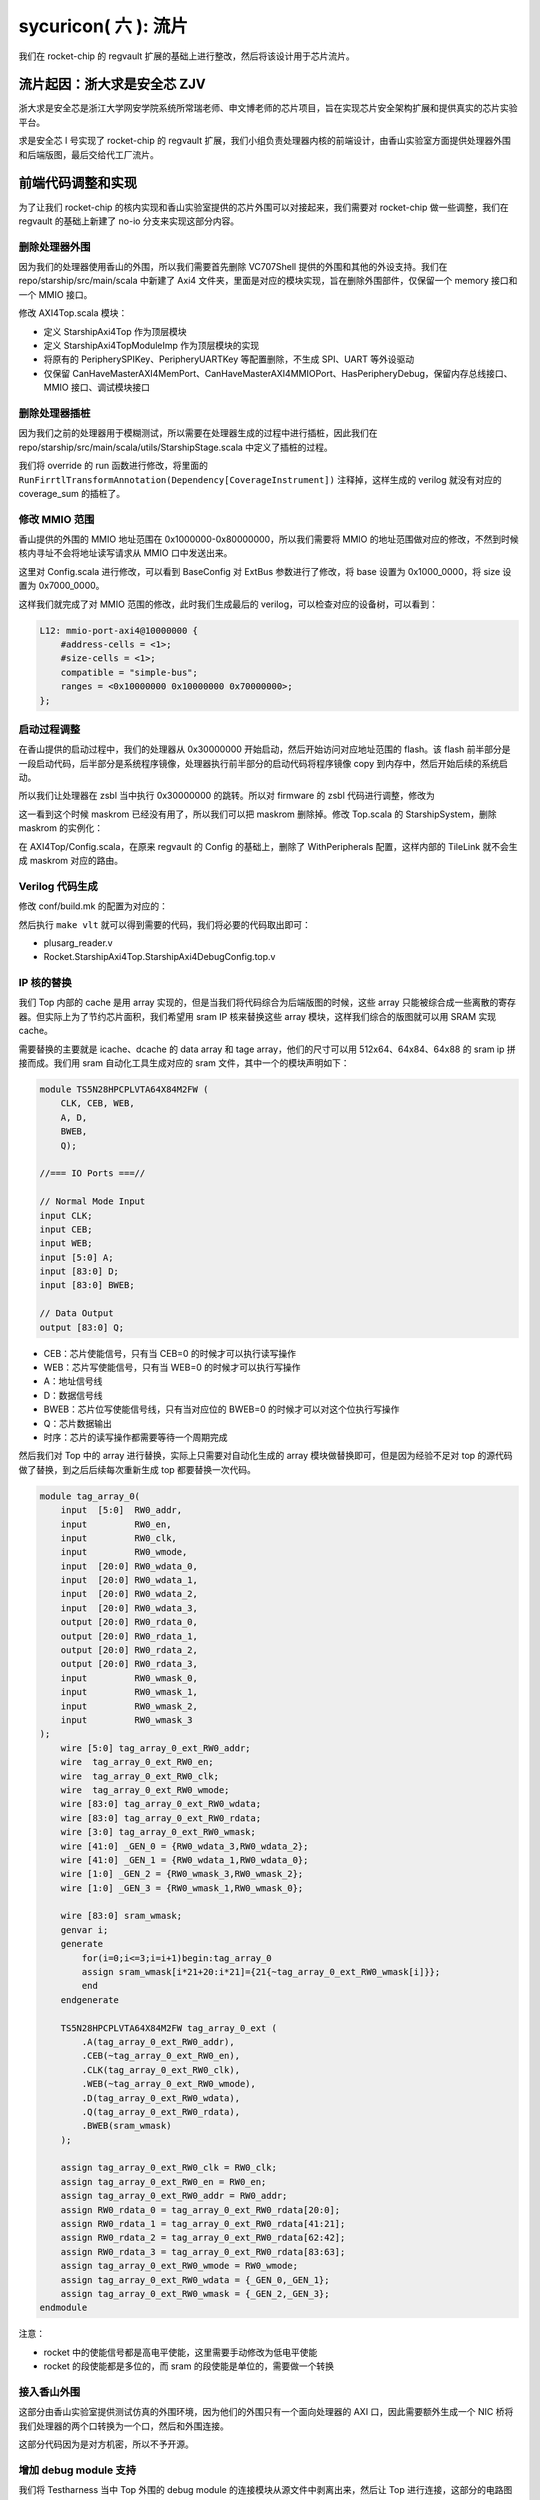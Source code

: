 sycuricon( 六 ): 流片
======================================

我们在 rocket-chip 的 regvault 扩展的基础上进行整改，然后将该设计用于芯片流片。

流片起因：浙大求是安全芯 ZJV
~~~~~~~~~~~~~~~~~~~~~~~~~~~~~~~~~

浙大求是安全芯是浙江大学网安学院系统所常瑞老师、申文博老师的芯片项目，旨在实现芯片安全架构扩展和提供真实的芯片实验平台。

求是安全芯 I 号实现了 rocket-chip 的 regvault 扩展，我们小组负责处理器内核的前端设计，由香山实验室方面提供处理器外围和后端版图，最后交给代工厂流片。

前端代码调整和实现
~~~~~~~~~~~~~~~~~~~~~~~~~~~~~~~~~~

为了让我们 rocket-chip 的核内实现和香山实验室提供的芯片外围可以对接起来，我们需要对 rocket-chip 做一些调整，我们在 regvault 的基础上新建了 no-io 分支来实现这部分内容。

删除处理器外围
---------------------------------

因为我们的处理器使用香山的外围，所以我们需要首先删除 VC707Shell 提供的外围和其他的外设支持。我们在 repo/starship/src/main/scala 中新建了 Axi4 文件夹，里面是对应的模块实现，旨在删除外围部件，仅保留一个 memory 接口和一个 MMIO 接口。

修改 AXI4Top.scala 模块：

* 定义 StarshipAxi4Top 作为顶层模块
* 定义 StarshipAxi4TopModuleImp 作为顶层模块的实现
* 将原有的 PeripherySPIKey、PeripheryUARTKey 等配置删除，不生成 SPI、UART 等外设驱动
* 仅保留 CanHaveMasterAXI4MemPort、CanHaveMasterAXI4MMIOPort、HasPeripheryDebug，保留内存总线接口、MMIO 接口、调试模块接口

.. remotecode:: ../_static/tmp/starship_axi4_top
	:url: https://github.com/sycuricon/starship/blob/fd5d82309900869f8787f1141857f770a499b738/repo/starship/src/main/scala/axi4/AXI4Top.scala
	:language: scala
	:type: github-permalink
	:lines: 18-33
	:caption: StarshipAxi4Top

删除处理器插桩
----------------------

因为我们之前的处理器用于模糊测试，所以需要在处理器生成的过程中进行插桩，因此我们在 repo/starship/src/main/scala/utils/StarshipStage.scala 中定义了插桩的过程。

我们将 override 的 run 函数进行修改，将里面的 ``RunFirrtlTransformAnnotation(Dependency[CoverageInstrument])`` 注释掉，这样生成的 verilog 就没有对应的 coverage_sum 的插桩了。

.. remotecode:: ../_static/tmp/starship_axi4_stage
	:url: https://github.com/sycuricon/starship/blob/fd5d82309900869f8787f1141857f770a499b738/repo/starship/src/main/scala/utils/StarshipStage.scala
	:language: scala
	:type: github-permalink
	:lines: 106-114
	:caption: 删除 coverage sum 插桩

修改 MMIO 范围
--------------------------

香山提供的外围的 MMIO 地址范围在 0x1000000-0x80000000，所以我们需要将 MMIO 的地址范围做对应的修改，不然到时候核内寻址不会将地址读写请求从 MMIO 口中发送出来。

这里对 Config.scala 进行修改，可以看到 BaseConfig 对 ExtBus 参数进行了修改，将 base 设置为 0x1000_0000，将 size 设置为 0x7000_0000。

.. remotecode:: ../_static/tmp/starship_axi4_base_config
	:url: https://github.com/sycuricon/starship/blob/fd5d82309900869f8787f1141857f770a499b738/repo/starship/src/main/scala/Configs.scala
	:language: scala
	:type: github-permalink
	:lines: 40-66
	:caption: 修改 ExtBus 范围

这样我们就完成了对 MMIO 范围的修改，此时我们生成最后的 verilog，可以检查对应的设备树，可以看到：

.. code-block:: text

    L12: mmio-port-axi4@10000000 {
        #address-cells = <1>;
        #size-cells = <1>;
        compatible = "simple-bus";
        ranges = <0x10000000 0x10000000 0x70000000>;
    };

启动过程调整
-----------------------

在香山提供的启动过程中，我们的处理器从 0x30000000 开始启动，然后开始访问对应地址范围的 flash。该 flash 前半部分是一段启动代码，后半部分是系统程序镜像，处理器执行前半部分的启动代码将程序镜像 copy 到内存中，然后开始后续的系统启动。

所以我们让处理器在 zsbl 当中执行 0x30000000 的跳转。所以对 firmware 的 zsbl 代码进行调整，修改为

.. remotecode:: ../_static/tmp/starship_axi4_zsbl
	:url: https://github.com/sycuricon/starship/blob/fd5d82309900869f8787f1141857f770a499b738/firmware/zsbl/bootrom.S
	:language: scala
	:type: github-permalink
	:caption: zsbl 跳转到 0x30000000 启动

这一看到这个时候 maskrom 已经没有用了，所以我们可以把 maskrom 删除掉。修改 Top.scala 的 StarshipSystem，删除 maskrom 的实例化：

.. remotecode:: ../_static/tmp/starship_axi4_base_top
	:url: https://github.com/sycuricon/starship/blob/fd5d82309900869f8787f1141857f770a499b738/repo/starship/src/main/scala/Top.scala
	:language: scala
	:type: github-permalink
	:lines: 19-24
	:caption: 删除 maskrom

在 AXI4Top/Config.scala，在原来 regvault 的 Config 的基础上，删除了 WithPeripherals 配置，这样内部的 TileLink 就不会生成 maskrom 对应的路由。

.. remotecode:: ../_static/tmp/starship_axi4_config
	:url: https://github.com/sycuricon/starship/blob/fd5d82309900869f8787f1141857f770a499b738/repo/starship/src/main/scala/axi4/Configs.scala
	:language: scala
	:type: github-permalink
	:lines: 15-30
	:caption: 删除 WithPeripherals

Verilog 代码生成
----------------------------

修改 conf/build.mk 的配置为对应的：

.. remotecode:: ../_static/tmp/starship_axi4_conf_build_mk
	:url: https://github.com/sycuricon/starship/blob/fd5d82309900869f8787f1141857f770a499b738/conf/build.mk
	:language: scala
	:type: github-permalink
	:lines: 1-8
	:caption: axi4 对应的生成配置

然后执行 ``make vlt`` 就可以得到需要的代码，我们将必要的代码取出即可：

* plusarg_reader.v
* Rocket.StarshipAxi4Top.StarshipAxi4DebugConfig.top.v

IP 核的替换
-------------------

我们 Top 内部的 cache 是用 array 实现的，但是当我们将代码综合为后端版图的时候，这些 array 只能被综合成一些离散的寄存器。但实际上为了节约芯片面积，我们希望用 sram IP 核来替换这些 array 模块，这样我们综合的版图就可以用 SRAM 实现 cache。

需要替换的主要就是 icache、dcache 的 data array 和 tage array，他们的尺寸可以用 512x64、64x84、64x88 的 sram ip 拼接而成。我们用 sram 自动化工具生成对应的 sram 文件，其中一个的模块声明如下：

.. code-block:: verilog

    module TS5N28HPCPLVTA64X84M2FW (
        CLK, CEB, WEB,
        A, D,
        BWEB,
        Q);
    
    //=== IO Ports ===//

    // Normal Mode Input
    input CLK;
    input CEB;
    input WEB;
    input [5:0] A;
    input [83:0] D;
    input [83:0] BWEB;

    // Data Output
    output [83:0] Q;

* CEB：芯片使能信号，只有当 CEB=0 的时候才可以执行读写操作
* WEB：芯片写使能信号，只有当 WEB=0 的时候才可以执行写操作
* A：地址信号线
* D：数据信号线
* BWEB：芯片位写使能信号线，只有当对应位的 BWEB=0 的时候才可以对这个位执行写操作
* Q：芯片数据输出
* 时序：芯片的读写操作都需要等待一个周期完成

然后我们对 Top 中的 array 进行替换，实际上只需要对自动化生成的 array 模块做替换即可，但是因为经验不足对 top 的源代码做了替换，到之后后续每次重新生成 top 都要替换一次代码。

.. code-block:: Verilog

    module tag_array_0(
        input  [5:0]  RW0_addr,
        input         RW0_en,
        input         RW0_clk,
        input         RW0_wmode,
        input  [20:0] RW0_wdata_0,
        input  [20:0] RW0_wdata_1,
        input  [20:0] RW0_wdata_2,
        input  [20:0] RW0_wdata_3,
        output [20:0] RW0_rdata_0,
        output [20:0] RW0_rdata_1,
        output [20:0] RW0_rdata_2,
        output [20:0] RW0_rdata_3,
        input         RW0_wmask_0,
        input         RW0_wmask_1,
        input         RW0_wmask_2,
        input         RW0_wmask_3
    );
        wire [5:0] tag_array_0_ext_RW0_addr;
        wire  tag_array_0_ext_RW0_en;
        wire  tag_array_0_ext_RW0_clk;
        wire  tag_array_0_ext_RW0_wmode;
        wire [83:0] tag_array_0_ext_RW0_wdata;
        wire [83:0] tag_array_0_ext_RW0_rdata;
        wire [3:0] tag_array_0_ext_RW0_wmask;
        wire [41:0] _GEN_0 = {RW0_wdata_3,RW0_wdata_2};
        wire [41:0] _GEN_1 = {RW0_wdata_1,RW0_wdata_0};
        wire [1:0] _GEN_2 = {RW0_wmask_3,RW0_wmask_2};
        wire [1:0] _GEN_3 = {RW0_wmask_1,RW0_wmask_0};

        wire [83:0] sram_wmask;
        genvar i;
        generate
            for(i=0;i<=3;i=i+1)begin:tag_array_0
            assign sram_wmask[i*21+20:i*21]={21{~tag_array_0_ext_RW0_wmask[i]}};
            end
        endgenerate

        TS5N28HPCPLVTA64X84M2FW tag_array_0_ext (
            .A(tag_array_0_ext_RW0_addr),
            .CEB(~tag_array_0_ext_RW0_en),
            .CLK(tag_array_0_ext_RW0_clk),
            .WEB(~tag_array_0_ext_RW0_wmode),
            .D(tag_array_0_ext_RW0_wdata),
            .Q(tag_array_0_ext_RW0_rdata),
            .BWEB(sram_wmask)
        );

        assign tag_array_0_ext_RW0_clk = RW0_clk;
        assign tag_array_0_ext_RW0_en = RW0_en;
        assign tag_array_0_ext_RW0_addr = RW0_addr;
        assign RW0_rdata_0 = tag_array_0_ext_RW0_rdata[20:0];
        assign RW0_rdata_1 = tag_array_0_ext_RW0_rdata[41:21];
        assign RW0_rdata_2 = tag_array_0_ext_RW0_rdata[62:42];
        assign RW0_rdata_3 = tag_array_0_ext_RW0_rdata[83:63];
        assign tag_array_0_ext_RW0_wmode = RW0_wmode;
        assign tag_array_0_ext_RW0_wdata = {_GEN_0,_GEN_1};
        assign tag_array_0_ext_RW0_wmask = {_GEN_2,_GEN_3};
    endmodule

注意：

* rocket 中的使能信号都是高电平使能，这里需要手动修改为低电平使能
* rocket 的段使能都是多位的，而 sram 的段使能是单位的，需要做一个转换

接入香山外围
-----------------------

这部分由香山实验室提供测试仿真的外围环境，因为他们的外围只有一个面向处理器的 AXI 口，因此需要额外生成一个 NIC 桥将我们处理器的两个口转换为一个口，然后和外围连接。

这部分代码因为是对方机密，所以不予开源。

增加 debug module 支持
--------------------------

我们将 Testharness 当中 Top 外围的 debug module 的连接模块从源文件中剥离出来，然后让 Top 进行连接，这部分的电路图我们在 debug module 一文中已经绘制过了，现在将 debug module 相关的代码附加如下，需要的朋友可以自己 copy：

.. code-block:: Verilog

    module core_wrapper (
        input  logic        clock,
        input  logic        reset,
        input  logic        io_debug_reset,
        input  logic        io_jtag_TCK,
        input  logic        io_jtag_TMS,
        input  logic        io_jtag_TDI,
        output logic        io_jtag_TDO,
        ...
    );

    logic top_clock;
    logic top_reset;
    logic top_resetctrl_hartIsInReset_0;
    logic debug_clock;
    logic debug_reset;
    logic debug_systemjtag_reset;
    logic debug_ndreset;
    logic debug_dmactive;
    logic debug_dmactiveAck;

    TopJTAGLInk u_TopJTAGLInk (
        .clock                        (clock),
        .io_reset                     (reset),
        .io_debug_reset               (io_debug_reset),
        .top_clock                    (top_clock),
        .top_reset                    (top_reset),
        .top_resetctrl_hartIsInReset_0(top_resetctrl_hartIsInReset_0),
        .debug_clock                  (debug_clock),
        .debug_reset                  (debug_reset),
        .debug_systemjtag_reset       (debug_systemjtag_reset),
        .debug_ndreset                (debug_ndreset),
        .debug_dmactive               (debug_dmactive),
        .debug_dmactiveAck            (debug_dmactiveAck)
    );

    assign io_mst_mmio_araddr[31] = '0;
    assign io_mst_mmio_awaddr[31] = '0;
    StarshipAxi4Top u_StarshipAxi4Top (
        .clock                           (top_clock),
        .reset                           (top_reset),
        .resetctrl_hartIsInReset_0       (top_resetctrl_hartIsInReset_0),
        .debug_clock                     (debug_clock),
        .debug_reset                     (debug_reset),
        .debug_systemjtag_jtag_TCK       (io_jtag_TCK),
        .debug_systemjtag_jtag_TMS       (io_jtag_TMS),
        .debug_systemjtag_jtag_TDI       (io_jtag_TDI),
        .debug_systemjtag_jtag_TDO_data  (io_jtag_TDO),
        .debug_systemjtag_jtag_TDO_driven(),
        .debug_systemjtag_reset          (debug_systemjtag_reset),
        .debug_systemjtag_mfr_id         ('0),
        .debug_systemjtag_part_number    ('0),
        .debug_systemjtag_version        ('0),
        .debug_ndreset                   (debug_ndreset),
        .debug_dmactive                  (debug_dmactive),
        .debug_dmactiveAck               (debug_dmactiveAck),
        ...
    );

    endmodule

    module TopJTAGLInk (
        input logic clock,
        input logic io_reset,
        input logic io_debug_reset,

        output logic top_clock,
        output logic top_reset,
        output logic top_resetctrl_hartIsInReset_0,
        output logic debug_clock,
        output logic debug_reset,
        output logic debug_systemjtag_reset,
        input  logic debug_ndreset,
        input  logic debug_dmactive,
        output logic debug_dmactiveAck
    );

        assign top_clock = clock;

        logic sync_debug_ndreset;
        AsyncResetRegVec_w1_i0_tb debug_ndreset_sync (
            .clock(clock),
            .reset(io_reset),
            .io_d (debug_ndreset),
            .io_q (sync_debug_ndreset)
        );
        assign top_reset                     = io_reset | sync_debug_ndreset;
        assign top_resetctrl_hartIsInReset_0 = top_reset;

        assign debug_systemjtag_reset        = io_debug_reset;
        logic sync_io_debug_reset;
        AsyncResetSynchronizerShiftReg_w1_d3_i0_tb io_debug_reset_shift_sync (
            .clock(clock),
            .reset(io_debug_reset),
            .io_q (sync_io_debug_reset)
        );
        assign debug_reset = ~sync_io_debug_reset;

        ResetSynchronizerShiftReg_w1_d3_i0_tb dmactiveAck_sync (
            .clock(clock),
            .reset(debug_reset),
            .io_d (debug_dmactive),
            .io_q (debug_dmactiveAck)
        );

        logic clock_en;
        always @(posedge clock or posedge debug_reset) begin
            if (debug_reset) begin
            clock_en <= 1'h1;
            end else begin
            clock_en <= debug_dmactiveAck;
            end
        end

        EICG_wrapper gated_clock_debug_clock_gate (
            .in     (clock),
            .test_en(1'b0),
            .en     (clock_en),
            .out    (debug_clock)
        );

    endmodule

    module EICG_wrapper (
        output out,
        input  en,
        input  test_en,
        input  in
    );

        reg en_latched  /*verilator clock_enable*/;

        always @(*) begin
            if (!in) begin
            en_latched = en || test_en;
            end
        end

        assign out = en_latched && in;

    endmodule

    module AsyncResetRegVec_w1_i0_tb (
        input  clock,
        input  reset,
        input  io_d,   // @[repo/rocket-chip/src/main/scala/util/AsyncResetReg.scala 59:14]
        output io_q    // @[repo/rocket-chip/src/main/scala/util/AsyncResetReg.scala 59:14]
    );
        reg reg_;  // @[repo/rocket-chip/src/main/scala/util/AsyncResetReg.scala 61:50]
        assign io_q = reg_;  // @[repo/rocket-chip/src/main/scala/util/AsyncResetReg.scala 65:8]
        always @(posedge clock or posedge reset) begin
            if (reset) begin  // @[repo/rocket-chip/src/main/scala/util/AsyncResetReg.scala 62:16]
            reg_ <= 1'h0;  // @[repo/rocket-chip/src/main/scala/util/AsyncResetReg.scala 63:9]
            end else begin
            reg_ <= io_d;  // @[repo/rocket-chip/src/main/scala/util/AsyncResetReg.scala 61:50]
            end
        end
    endmodule

    module AsyncResetSynchronizerShiftReg_w1_d3_i0_tb (
        input  clock,
        input  reset,
        output io_q    // @[repo/rocket-chip/src/main/scala/util/ShiftReg.scala 36:14]
    );
        wire output_chain_clock;
        wire output_chain_reset;
        wire output_chain_io_d; 
        wire output_chain_io_q; 
        AsyncResetSynchronizerPrimitiveShiftReg_d3_i0_tb output_chain (
            .clock(output_chain_clock),
            .reset(output_chain_reset),
            .io_d (output_chain_io_d),
            .io_q (output_chain_io_q)
        );
        assign io_q = output_chain_io_q;
        assign output_chain_clock = clock;
        assign output_chain_reset = reset;
        assign output_chain_io_d = 1'h1;
    endmodule

    module AsyncResetSynchronizerPrimitiveShiftReg_d3_i0_tb (
        input  clock,
        input  reset,
        input  io_d,
        output io_q 
    );
        reg sync_0;  // @[repo/rocket-chip/src/main/scala/util/SynchronizerReg.scala 51:87]
        reg sync_1;  // @[repo/rocket-chip/src/main/scala/util/SynchronizerReg.scala 51:87]
        reg sync_2;  // @[repo/rocket-chip/src/main/scala/util/SynchronizerReg.scala 51:87]
        assign io_q = sync_0;  // @[repo/rocket-chip/src/main/scala/util/SynchronizerReg.scala 59:8]
        always @(posedge clock or posedge reset) begin
            if (reset) begin  // @[repo/rocket-chip/src/main/scala/util/SynchronizerReg.scala 51:87]
            sync_0 <= 1'h0;  // @[repo/rocket-chip/src/main/scala/util/SynchronizerReg.scala 51:87]
            end else begin
            sync_0 <= sync_1;  // @[repo/rocket-chip/src/main/scala/util/SynchronizerReg.scala 57:10]
            end
        end
        always @(posedge clock or posedge reset) begin
            if (reset) begin  // @[repo/rocket-chip/src/main/scala/util/SynchronizerReg.scala 51:87]
            sync_1 <= 1'h0;  // @[repo/rocket-chip/src/main/scala/util/SynchronizerReg.scala 51:87]
            end else begin
            sync_1 <= sync_2;  // @[repo/rocket-chip/src/main/scala/util/SynchronizerReg.scala 57:10]
            end
        end
        always @(posedge clock or posedge reset) begin
            if (reset) begin  // @[repo/rocket-chip/src/main/scala/util/SynchronizerReg.scala 54:22]
            sync_2 <= 1'h0;
            end else begin
            sync_2 <= io_d;
            end
        end
    endmodule

    module ResetSynchronizerShiftReg_w1_d3_i0_tb (
        input  clock,
        input  reset,
        input  io_d,
        output io_q 
    );
        wire output_chain_clock;
        wire output_chain_reset;
        wire output_chain_io_d; 
        wire output_chain_io_q; 
        AsyncResetSynchronizerPrimitiveShiftReg_d3_i0_tb output_chain (
            .clock(output_chain_clock),
            .reset(output_chain_reset),
            .io_d (output_chain_io_d),
            .io_q (output_chain_io_q)
        );
        assign io_q = output_chain_io_q;
        assign output_chain_clock = clock;
        assign output_chain_reset = reset;
        assign output_chain_io_d = io_d;
    endmodule

至此代码核内的代码部分已经实现完毕了。

处理器测试
~~~~~~~~~~~~~~~~~~~

因为这部分代码不开源，所以我只能提供一个简单的思路。

功能测试
----------------------

首先我们执行了香山提供的三个测试：

* print hello world：测试外围的串口正确，测试 flash 读写正确
* memory copy：测试内存读写正确
* thread switch：测试时钟中断正确

全都执行通过后进行功能测试，我们将 starship 的 regvault 分支的 function test 移植过来，将起始地址设置为 0x30000000，然后开始测试。因为不支持差分测试，对于结果只能根据调试信息人工比对。测试通过说明我们新增的 regvault 扩展没有问题。

JTAG 测试
-----------------------

之后执行 jtag 的测试，我们在仿真环境中加入 SimJTAG 模块，将 Top 的 JTAG 信号连接到 SimJTAG，然后用 riscv-spike-sdk 的 openocd、sdk 进行连接和调试，对 debug 的断点、单步、内存读写、寄存器读写进行测试。

设置断点其实是在存储器中写入 ebreak 指令，然后在执行的时候触发异常，然后陷入 debug rom 等待后续指令，因此我们不能再 flash 打断点（flash 不可写），因此我们只能在 memory 打断点。我们首先编写一个在将 flash 程序拷贝到内存，然后在内存执行程序的程序，然后执行如下操作流程：

* 设置内存写监视器，watch 0x80000080
* 执行程序，当写了 0x80000080 的时候会断住
* 这个时候 0x80000000 的指令已经写好了，打 0x80000000 的断点
* 执行 continue，等再次断住，这个时候程序已经被拷贝到内存，然后可以开始正常的调试

不过实际上我们也可以直接 hook 模拟的 memory，让他直接载入程序对应的 hex 文件，略过拷贝的过程，节约仿真测试的时间。

这个方法可以在外部存储拷贝到内存的启动阶段的时候设置断点，当我们需要对一个芯片启动阶段进行调试的时候，就可以这样操作。

不过因为我们下板子之后，内存拷贝比较慢，当我们启动 debug module 连接让 hart 陷入 debug rom 的时候做了一半的外部存储的拷贝，这个时候 0x80000000 已经拷贝完毕，可以直接打断点。

如果芯片的内存拷贝非常快，导致还没 openocd 连接，已经拷贝完毕开始执行后续程序了，这个时候我们可以在被拷贝的程序开头加入一个死循环，这样程序拷贝完毕之后会死循环，在 openocd 连接之后执行 set PC 等指令跳出死循环就可以执行后续操作。

可能是因为仿真过于慢的问题，在执行 debug 的时候会出现 package error，然后执行一些指令会遇到 ``Invalid remote reply: b0a2b600``，多次执行才可以解决。但是暂时无法定位问题发生的原因。

指令测试
------------------------

用 riscv-tests 生成所有指令的测试程序，然后让处理器依次执行，看是不是可以测试成功。

步骤如下：

* 修改 env 的 macro，让程序的执行地址和处理器保持一致
* hook 处理器模拟的 memory，让处理器可以直接将程序载入内存，节约从 flash 拷贝的时间
* 因为没有 to_host 的检查，在 write_host 之后加入一条 read_host，然后对硬件做 hook，检查读 host 地址的时候对应的值是不是 1（替换原来的 host 写入 1 结束的 pass 条件）
* 编写 Python 脚本让处理器自动化的执行各个测试

这三部分测试和仿真环境因为设计香山的技术，所以保持闭源。

内核启动测试
-------------------

没有真的执行，理论上应该让处理器执行完整的内核。

但是我们没有香山外围的设备树，所以没有办法实现最后的系统镜像，这部分等后续有机会弥补。